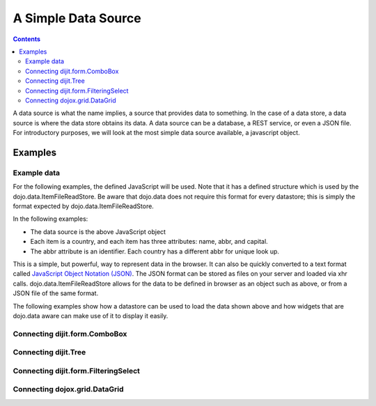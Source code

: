 .. _quickstart/data/usingdatastores/simple:

====================
A Simple Data Source
====================

.. contents ::
  :depth: 3

A data source is what the name implies, a source that provides data to something. In the case of a data store, a data source is where the data store obtains its data. A data source can be a database, a REST service, or even a JSON file. For introductory purposes, we will look at the most simple data source available, a javascript object.

Examples
========

Example data
------------

For the following examples, the defined JavaScript will be used. Note that it has a defined structure which is used by the dojo.data.ItemFileReadStore. Be aware that dojo.data does not require this format for every datastore; this is simply the format expected by dojo.data.ItemFileReadStore.

.. js ::

  { identifier: 'abbr',
    label: 'name',
    items: [
      { abbr:'ec', name:'Ecuador',           capital:'Quito' },
      { abbr:'eg', name:'Egypt',             capital:'Cairo' },
      { abbr:'sv', name:'El Salvador',       capital:'San Salvador' },
      { abbr:'gq', name:'Equatorial Guinea', capital:'Malabo' },
      { abbr:'er', name:'Eritrea',           capital:'Asmara' },
      { abbr:'ee', name:'Estonia',           capital:'Tallinn' },
      { abbr:'et', name:'Ethiopia',          capital:'Addis Ababa' }
  ]}


In the following examples:

* The data source is the above JavaScript object
* Each item is a country, and each item has three attributes: name, abbr, and capital.
* The abbr attribute is an identifier. Each country has a different abbr for unique look up.

This is a simple, but powerful, way to represent data in the browser. It can also be quickly converted to a text format called `JavaScript Object Notation (JSON) <http://www.json.org>`_. The JSON format can be stored as files on your server and loaded via xhr calls. dojo.data.ItemFileReadStore allows for the data to be defined in browser as an object such as above, or from a JSON file of the same format.

The following examples show how a datastore can be used to load the data shown above and how widgets that are dojo.data aware can make use of it to display it easily.

Connecting dijit.form.ComboBox
------------------------------

.. code-example ::
 :djConfig: async: true, parseOnLoad: true
  
  .. js ::

        require(["dojo/store/Memory", "dijit/form/ComboBox", "dojo/parser"], function () {
            storeData =  [
                { abbr:'ec', name:'Ecuador',           capital:'Quito' },
                { abbr:'eg', name:'Egypt',             capital:'Cairo' },
                { abbr:'sv', name:'El Salvador',       capital:'San Salvador' },
                { abbr:'gq', name:'Equatorial Guinea', capital:'Malabo' },
                { abbr:'er', name:'Eritrea',           capital:'Asmara' },
                { abbr:'ee', name:'Estonia',           capital:'Tallinn' },
                { abbr:'et', name:'Ethiopia',          capital:'Addis Ababa' }
            ];
        });

  .. html ::

    <div data-dojo-type="dojo/store/Memory" data-dojo-props="data:storeData, idProperty:'abbr'" data-dojo-id="countryStore"></div>
    <div data-dojo-type="dijit/form/ComboBox" data-dojo-props="store:countryStore, searchAttr:'name'"></div>


Connecting dijit.Tree
---------------------

.. code-example ::
 :djConfig: async: true, parseOnLoad: true
  
  .. js ::

        require(["dojo/store/Memory", "dijit/tree/ObjectStoreModel", "dijit/Tree", "dojo/parser"], function () {
            storeData =  [
                { abbr:'world', name: 'Countries' },
                { abbr:'ec', name:'Ecuador',           capital:'Quito', parent: 'world' },
                { abbr:'eg', name:'Egypt',             capital:'Cairo', parent: 'world' },
                { abbr:'sv', name:'El Salvador',       capital:'San Salvador', parent: 'world' },
                { abbr:'gq', name:'Equatorial Guinea', capital:'Malabo', parent: 'world' },
                { abbr:'er', name:'Eritrea',           capital:'Asmara', parent: 'world' },
                { abbr:'ee', name:'Estonia',           capital:'Tallinn', parent: 'world' },
                { abbr:'et', name:'Ethiopia',          capital:'Addis Ababa', parent: 'world' }
            ];
        });


  .. html ::

     <div data-dojo-type="dojo/store/Memory" data-dojo-props="data:storeData, idProperty:'abbr'" data-dojo-id="countryStore">
     <script type="dojo/method" data-dojo-event="getChildren" data-dojo-args="object">
         // Supply a getChildren() method to store for the data model where
         // children objects point to their parent (aka relational model)
         return this.query({parent: object.abbr});
    </script>
        
    </div>

    <!-- Create the model bridging the store and the Tree -->
    <div data-dojo-type="dijit/tree/ObjectStoreModel" data-dojo-id="countryModel"
        data-dojo-props="store: countryStore, query: {'abbr':'world'}"></div>

    <!-- Create the tree -->
    <div data-dojo-type="dijit/Tree" id="myTree" data-dojo-props="model: countryModel"></div>

Connecting dijit.form.FilteringSelect
-------------------------------------

.. code-example ::
 :djConfig: async: true, parseOnLoad: true
  
  .. js ::

        require(["dojo/store/Memory", "dijit/form/FilteringSelect", "dojo/parser"], function () {
            storeData =  [
                { abbr:'ec', name:'Ecuador',           capital:'Quito' },
                { abbr:'eg', name:'Egypt',             capital:'Cairo' },
                { abbr:'sv', name:'El Salvador',       capital:'San Salvador' },
                { abbr:'gq', name:'Equatorial Guinea', capital:'Malabo' },
                { abbr:'er', name:'Eritrea',           capital:'Asmara' },
                { abbr:'ee', name:'Estonia',           capital:'Tallinn' },
                { abbr:'et', name:'Ethiopia',          capital:'Addis Ababa' }
            ];
        });


  .. html ::

    <div data-dojo-type="dojo/store/Memory" data-dojo-props="data:storeData, idProperty:'abbr'" data-dojo-id="countryStore"></div>
    <div data-dojo-type="dijit/form/FilteringSelect" data-dojo-props="store:countryStore, searchAttr:'name'"></div>


Connecting dojox.grid.DataGrid
------------------------------

.. code-example ::
 :djConfig: async: true, parseOnLoad: true
  
  .. js ::

        require(["dojo/store/Memory", "dojo/data/ObjectStore", "dojox/grid/DataGrid", "dojo/parser"], function () {
            layoutCountries = [[
                { field: "abbr", name: "Abbreviation", width: 10 },
                { field: "name", name: "Name", width: 10 },
                { field: "capital", name: "Capital", width: 'auto' }
            ]];

            storeData =  [
                { abbr:'ec', name:'Ecuador',           capital:'Quito' },
                { abbr:'eg', name:'Egypt',             capital:'Cairo' },
                { abbr:'sv', name:'El Salvador',       capital:'San Salvador' },
                { abbr:'gq', name:'Equatorial Guinea', capital:'Malabo' },
                { abbr:'er', name:'Eritrea',           capital:'Asmara'  },
                { abbr:'ee', name:'Estonia',           capital:'Tallinn' },
                { abbr:'et', name:'Ethiopia',          capital:'Addis Ababa' }
            ];
        });

  .. html ::

    <div style="width: 400px; height: 300px;">
          <div data-dojo-type="dojo.store.Memory" data-dojo-props="data:storeData, idProperty:'abbr'" data-dojo-id="countryStore">
          </div>

          <!-- Create the model bridging the store and the Tree -->
          <div data-dojo-type="dojo.data.ObjectStore" data-dojo-id="countryStoreForGrid"
              data-dojo-props="objectStore: countryStore"></div>

          <div id="grid"
              data-dojo-type="dojox/grid/DataGrid"
              data-dojo-props="store:countryStoreForGrid,
              structure:'layoutCountries',
              queryOptions:{deep:true},
              query:{},
              rowsPerPage:40">
          </div>
    </div>

  .. css ::

      @import "{{baseUrl}}dojox/grid/resources/Grid.css";
      @import "{{baseUrl}}dojox/grid/resources/claroGrid.css";

      .dojoxGrid table {
        margin: 0;
      }
